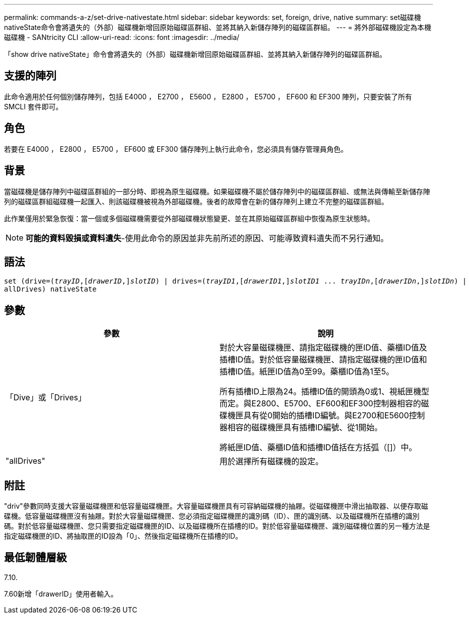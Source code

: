 ---
permalink: commands-a-z/set-drive-nativestate.html 
sidebar: sidebar 
keywords: set, foreign, drive, native 
summary: set磁碟機nativeState命令會將遺失的（外部）磁碟機新增回原始磁碟區群組、並將其納入新儲存陣列的磁碟區群組。 
---
= 將外部磁碟機設定為本機磁碟機 - SANtricity CLI
:allow-uri-read: 
:icons: font
:imagesdir: ../media/


[role="lead"]
「show drive nativeState」命令會將遺失的（外部）磁碟機新增回原始磁碟區群組、並將其納入新儲存陣列的磁碟區群組。



== 支援的陣列

此命令適用於任何個別儲存陣列，包括 E4000 ， E2700 ， E5600 ， E2800 ， E5700 ， EF600 和 EF300 陣列，只要安裝了所有 SMCLI 套件即可。



== 角色

若要在 E4000 ， E2800 ， E5700 ， EF600 或 EF300 儲存陣列上執行此命令，您必須具有儲存管理員角色。



== 背景

當磁碟機是儲存陣列中磁碟區群組的一部分時、即視為原生磁碟機。如果磁碟機不屬於儲存陣列中的磁碟區群組、或無法與傳輸至新儲存陣列的磁碟區群組磁碟機一起匯入、則該磁碟機被視為外部磁碟機。後者的故障會在新的儲存陣列上建立不完整的磁碟區群組。

此作業僅用於緊急恢復：當一個或多個磁碟機需要從外部磁碟機狀態變更、並在其原始磁碟區群組中恢復為原生狀態時。

[NOTE]
====
*可能的資料毀損或資料遺失*-使用此命令的原因並非先前所述的原因、可能導致資料遺失而不另行通知。

====


== 語法

[source, cli, subs="+macros"]
----
set (drive=pass:quotes[(_trayID_],pass:quotes[[_drawerID_,]]pass:quotes[_slotID_)] | drives=pass:quotes[(_trayID1_],pass:quotes[[_drawerID1_,]]pass:quotes[_slotID1_] ... pass:quotes[_trayIDn_],pass:quotes[[_drawerIDn_,]]pass:quotes[_slotIDn_)] |
allDrives) nativeState
----


== 參數

[cols="2*"]
|===
| 參數 | 說明 


 a| 
「Dive」或「Drives」
 a| 
對於大容量磁碟機匣、請指定磁碟機的匣ID值、藥櫃ID值及插槽ID值。對於低容量磁碟機匣、請指定磁碟機的匣ID值和插槽ID值。紙匣ID值為0至99。藥櫃ID值為1至5。

所有插槽ID上限為24。插槽ID值的開頭為0或1、視紙匣機型而定。與E2800、E5700、EF600和EF300控制器相容的磁碟機匣具有從0開始的插槽ID編號。與E2700和E5600控制器相容的磁碟機匣具有插槽ID編號、從1開始。

將紙匣ID值、藥櫃ID值和插槽ID值括在方括弧（[]）中。



 a| 
"allDrives"
 a| 
用於選擇所有磁碟機的設定。

|===


== 附註

"driv"參數同時支援大容量磁碟機匣和低容量磁碟機匣。大容量磁碟機匣具有可容納磁碟機的抽屜。從磁碟機匣中滑出抽取器、以便存取磁碟機。低容量磁碟機匣沒有抽屜。對於大容量磁碟機匣、您必須指定磁碟機匣的識別碼（ID）、匣的識別碼、以及磁碟機所在插槽的識別碼。對於低容量磁碟機匣、您只需要指定磁碟機匣的ID、以及磁碟機所在插槽的ID。對於低容量磁碟機匣、識別磁碟機位置的另一種方法是指定磁碟機匣的ID、將抽取匣的ID設為「0」、然後指定磁碟機所在插槽的ID。



== 最低韌體層級

7.10.

7.60新增「drawerID」使用者輸入。
